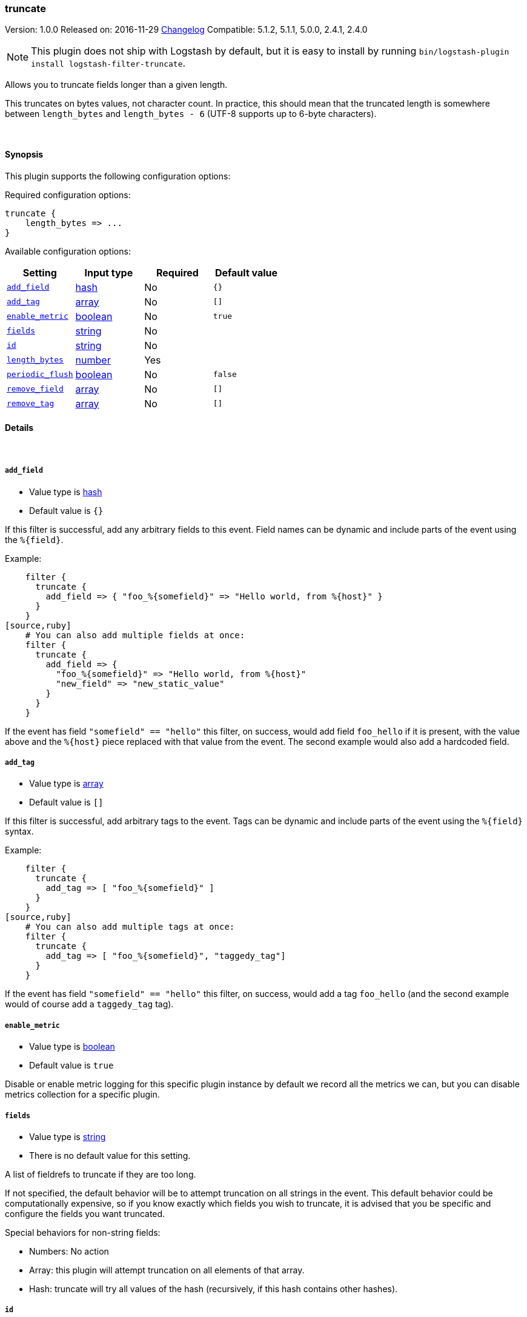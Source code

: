 [[plugins-filters-truncate]]
=== truncate

Version: 1.0.0
Released on: 2016-11-29
https://github.com/logstash-plugins/logstash-filter-truncate/blob/master/CHANGELOG.md#100[Changelog]
Compatible: 5.1.2, 5.1.1, 5.0.0, 2.4.1, 2.4.0


NOTE: This plugin does not ship with Logstash by default, but it is easy to install by running `bin/logstash-plugin install logstash-filter-truncate`.


Allows you to truncate fields longer than a given length.

This truncates on bytes values, not character count.  In practice, this
should mean that the truncated length is somewhere between `length_bytes` and
`length_bytes - 6` (UTF-8 supports up to 6-byte characters).

&nbsp;

==== Synopsis

This plugin supports the following configuration options:

Required configuration options:

[source,json]
--------------------------
truncate {
    length_bytes => ...
}
--------------------------



Available configuration options:

[cols="<,<,<,<m",options="header",]
|=======================================================================
|Setting |Input type|Required|Default value
| <<plugins-filters-truncate-add_field>> |<<hash,hash>>|No|`{}`
| <<plugins-filters-truncate-add_tag>> |<<array,array>>|No|`[]`
| <<plugins-filters-truncate-enable_metric>> |<<boolean,boolean>>|No|`true`
| <<plugins-filters-truncate-fields>> |<<string,string>>|No|
| <<plugins-filters-truncate-id>> |<<string,string>>|No|
| <<plugins-filters-truncate-length_bytes>> |<<number,number>>|Yes|
| <<plugins-filters-truncate-periodic_flush>> |<<boolean,boolean>>|No|`false`
| <<plugins-filters-truncate-remove_field>> |<<array,array>>|No|`[]`
| <<plugins-filters-truncate-remove_tag>> |<<array,array>>|No|`[]`
|=======================================================================


==== Details

&nbsp;

[[plugins-filters-truncate-add_field]]
===== `add_field` 

  * Value type is <<hash,hash>>
  * Default value is `{}`

If this filter is successful, add any arbitrary fields to this event.
Field names can be dynamic and include parts of the event using the `%{field}`.

Example:
[source,ruby]
    filter {
      truncate {
        add_field => { "foo_%{somefield}" => "Hello world, from %{host}" }
      }
    }
[source,ruby]
    # You can also add multiple fields at once:
    filter {
      truncate {
        add_field => {
          "foo_%{somefield}" => "Hello world, from %{host}"
          "new_field" => "new_static_value"
        }
      }
    }

If the event has field `"somefield" == "hello"` this filter, on success,
would add field `foo_hello` if it is present, with the
value above and the `%{host}` piece replaced with that value from the
event. The second example would also add a hardcoded field.

[[plugins-filters-truncate-add_tag]]
===== `add_tag` 

  * Value type is <<array,array>>
  * Default value is `[]`

If this filter is successful, add arbitrary tags to the event.
Tags can be dynamic and include parts of the event using the `%{field}`
syntax.

Example:
[source,ruby]
    filter {
      truncate {
        add_tag => [ "foo_%{somefield}" ]
      }
    }
[source,ruby]
    # You can also add multiple tags at once:
    filter {
      truncate {
        add_tag => [ "foo_%{somefield}", "taggedy_tag"]
      }
    }

If the event has field `"somefield" == "hello"` this filter, on success,
would add a tag `foo_hello` (and the second example would of course add a `taggedy_tag` tag).

[[plugins-filters-truncate-enable_metric]]
===== `enable_metric` 

  * Value type is <<boolean,boolean>>
  * Default value is `true`

Disable or enable metric logging for this specific plugin instance
by default we record all the metrics we can, but you can disable metrics collection
for a specific plugin.

[[plugins-filters-truncate-fields]]
===== `fields` 

  * Value type is <<string,string>>
  * There is no default value for this setting.

A list of fieldrefs to truncate if they are too long.

If not specified, the default behavior will be to attempt truncation on all
strings in the event. This default behavior could be computationally
expensive, so if you know exactly which fields you wish to truncate, it is
advised that you be specific and configure the fields you want truncated.

Special behaviors for non-string fields:

* Numbers: No action
* Array: this plugin will attempt truncation on all elements of that array.
* Hash: truncate will try all values of the hash (recursively, if this hash
contains other hashes).

[[plugins-filters-truncate-id]]
===== `id` 

  * Value type is <<string,string>>
  * There is no default value for this setting.

Add a unique `ID` to the plugin instance, this `ID` is used for tracking
information for a specific configuration of the plugin.

```
output {
 stdout {
   id => "ABC"
 }
}
```

If you don't explicitely set this variable Logstash will generate a unique name.

[[plugins-filters-truncate-length_bytes]]
===== `length_bytes` 

  * This is a required setting.
  * Value type is <<number,number>>
  * There is no default value for this setting.

Fields over this length will be truncated to this length.

Truncation happens from the end of the text (the start will be kept).

As an example, if you set `length_bytes => 10` and a field contains "hello
world, how are you?", then this field will be truncated and have this value:
"hello worl"

[[plugins-filters-truncate-periodic_flush]]
===== `periodic_flush` 

  * Value type is <<boolean,boolean>>
  * Default value is `false`

Call the filter flush method at regular interval.
Optional.

[[plugins-filters-truncate-remove_field]]
===== `remove_field` 

  * Value type is <<array,array>>
  * Default value is `[]`

If this filter is successful, remove arbitrary fields from this event.
Fields names can be dynamic and include parts of the event using the %{field}
Example:
[source,ruby]
    filter {
      truncate {
        remove_field => [ "foo_%{somefield}" ]
      }
    }
[source,ruby]
    # You can also remove multiple fields at once:
    filter {
      truncate {
        remove_field => [ "foo_%{somefield}", "my_extraneous_field" ]
      }
    }

If the event has field `"somefield" == "hello"` this filter, on success,
would remove the field with name `foo_hello` if it is present. The second
example would remove an additional, non-dynamic field.

[[plugins-filters-truncate-remove_tag]]
===== `remove_tag` 

  * Value type is <<array,array>>
  * Default value is `[]`

If this filter is successful, remove arbitrary tags from the event.
Tags can be dynamic and include parts of the event using the `%{field}`
syntax.

Example:
[source,ruby]
    filter {
      truncate {
        remove_tag => [ "foo_%{somefield}" ]
      }
    }
[source,ruby]
    # You can also remove multiple tags at once:
    filter {
      truncate {
        remove_tag => [ "foo_%{somefield}", "sad_unwanted_tag"]
      }
    }

If the event has field `"somefield" == "hello"` this filter, on success,
would remove the tag `foo_hello` if it is present. The second example
would remove a sad, unwanted tag as well.


